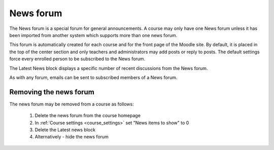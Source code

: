 .. _news_forum:

News forum
===========
The News forum is a special forum for general announcements. A course may only have one News forum unless it has been imported from another system which supports more than one news forum.

This forum is automatically created for each course and for the front page of the Moodle site. By default, it is placed in the top of the center section and only teachers and administrators may add posts or reply to posts. The default settings force every enrolled person to be subscribed to the News forum.

The Latest News block displays a specific number of recent discussions from the News forum.

As with any forum, emails can be sent to subscribed members of a News forum. 

Removing the news forum
------------------------
The news forum may be removed from a course as follows:

  1. Delete the news forum from the course homepage
  2. In :ref:`Course settings <course_settings>` set "News items to show" to 0
  3. Delete the Latest news block
  4. Alternatively - hide the news forum 

